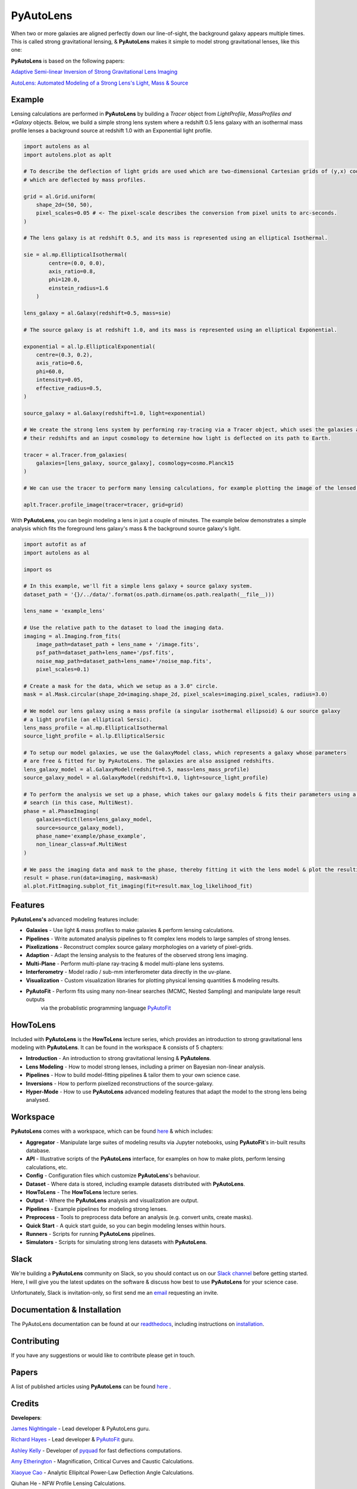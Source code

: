PyAutoLens
==========

When two or more galaxies are aligned perfectly down our line-of-sight, the background galaxy appears multiple times. This is called strong gravitational lensing, & **PyAutoLens** makes it simple to model strong gravitational lenses, like this one:

.. image:: https://raw.githubusercontent.com/Jammy2211/PyAutoLens/master/gitimage.png
  :width: 400
  :alt: Alternative text

**PyAutoLens** is based on the following papers:

`Adaptive Semi-linear Inversion of Strong Gravitational Lens Imaging <https://arxiv.org/abs/1412.7436>`_

`AutoLens: Automated Modeling of a Strong Lens's Light, Mass & Source <https://arxiv.org/abs/1708.07377>`_

Example
-------

Lensing calculations are performed in **PyAutoLens** by building a *Tracer* object from *LightProfile*, *MassProfiles
and *Galaxy* objects. Below, we build a simple strong lens system where a redshift 0.5 lens galaxy with an isothermal
mass profile lenses a background source at redshift 1.0 with an Exponential light profile.

.. code-block:: python

    import autolens as al
    import autolens.plot as aplt

    # To describe the deflection of light grids are used which are two-dimensional Cartesian grids of (y,x) coordinates
    # which are deflected by mass profiles.

    grid = al.Grid.uniform(
        shape_2d=(50, 50),
        pixel_scales=0.05 # <- The pixel-scale describes the conversion from pixel units to arc-seconds.
    )

    # The lens galaxy is at redshift 0.5, and its mass is represented using an elliptical Isothermal.

    sie = al.mp.EllipticalIsothermal(
            centre=(0.0, 0.0),
            axis_ratio=0.8,
            phi=120.0,
            einstein_radius=1.6
        )

    lens_galaxy = al.Galaxy(redshift=0.5, mass=sie)

    # The source galaxy is at redshift 1.0, and its mass is represented using an elliptical Exponential.

    exponential = al.lp.EllipticalExponential(
        centre=(0.3, 0.2),
        axis_ratio=0.6,
        phi=60.0,
        intensity=0.05,
        effective_radius=0.5,
    )

    source_galaxy = al.Galaxy(redshift=1.0, light=exponential)

    # We create the strong lens system by performing ray-tracing via a Tracer object, which uses the galaxies above,
    # their redshifts and an input cosmology to determine how light is deflected on its path to Earth.

    tracer = al.Tracer.from_galaxies(
        galaxies=[lens_galaxy, source_galaxy], cosmology=cosmo.Planck15
    )

    # We can use the tracer to perform many lensing calculations, for example plotting the image of the lensed source.

    aplt.Tracer.profile_image(tracer=tracer, grid=grid)

With **PyAutoLens**, you can begin modeling a lens in just a couple of minutes. The example below demonstrates a simple
analysis which fits the foreground lens galaxy's mass & the background source galaxy's light.

.. code-block:: python

    import autofit as af
    import autolens as al

    import os

    # In this example, we'll fit a simple lens galaxy + source galaxy system.
    dataset_path = '{}/../data/'.format(os.path.dirname(os.path.realpath(__file__)))

    lens_name = 'example_lens'

    # Use the relative path to the dataset to load the imaging data.
    imaging = al.Imaging.from_fits(
        image_path=dataset_path + lens_name + '/image.fits',
        psf_path=dataset_path+lens_name+'/psf.fits',
        noise_map_path=dataset_path+lens_name+'/noise_map.fits',
        pixel_scales=0.1)

    # Create a mask for the data, which we setup as a 3.0" circle.
    mask = al.Mask.circular(shape_2d=imaging.shape_2d, pixel_scales=imaging.pixel_scales, radius=3.0)

    # We model our lens galaxy using a mass profile (a singular isothermal ellipsoid) & our source galaxy
    # a light profile (an elliptical Sersic).
    lens_mass_profile = al.mp.EllipticalIsothermal
    source_light_profile = al.lp.EllipticalSersic

    # To setup our model galaxies, we use the GalaxyModel class, which represents a galaxy whose parameters
    # are free & fitted for by PyAutoLens. The galaxies are also assigned redshifts.
    lens_galaxy_model = al.GalaxyModel(redshift=0.5, mass=lens_mass_profile)
    source_galaxy_model = al.GalaxyModel(redshift=1.0, light=source_light_profile)

    # To perform the analysis we set up a phase, which takes our galaxy models & fits their parameters using a non-linear
    # search (in this case, MultiNest).
    phase = al.PhaseImaging(
        galaxies=dict(lens=lens_galaxy_model,
        source=source_galaxy_model),
        phase_name='example/phase_example',
        non_linear_class=af.MultiNest
    )

    # We pass the imaging data and mask to the phase, thereby fitting it with the lens model & plot the resulting fit.
    result = phase.run(data=imaging, mask=mask)
    al.plot.FitImaging.subplot_fit_imaging(fit=result.max_log_likelihood_fit)

Features
--------

**PyAutoLens's** advanced modeling features include:

- **Galaxies** - Use light & mass profiles to make galaxies & perform lensing calculations.
- **Pipelines** - Write automated analysis pipelines to fit complex lens models to large samples of strong lenses.
- **Pixelizations** - Reconstruct complex source galaxy morphologies on a variety of pixel-grids.
- **Adaption** - Adapt the lensing analysis to the features of the observed strong lens imaging.
- **Multi-Plane** - Perform multi-plane ray-tracing & model multi-plane lens systems.
- **Interferometry** - Model radio / sub-mm interferometer data directly in the uv-plane.
- **Visualization** - Custom visualization libraries for plotting physical lensing quantities & modeling results.
- **PyAutoFit** - Perform fits using many non-linear searches (MCMC, Nested Sampling) and manipulate large result outputs
                  via the probablistic programming language `PyAutoFit <https://github.com/rhayes777/PyAutoFit>`_

HowToLens
---------

Included with **PyAutoLens** is the **HowToLens** lecture series, which provides an introduction to strong gravitational lens modeling with **PyAutoLens**. It can be found in the workspace & consists of 5 chapters:

- **Introduction** - An introduction to strong gravitational lensing & **PyAutolens**.
- **Lens Modeling** - How to model strong lenses, including a primer on Bayesian non-linear analysis.
- **Pipelines** - How to build model-fitting pipelines & tailor them to your own science case.
- **Inversions** - How to perform pixelized reconstructions of the source-galaxy.
- **Hyper-Mode** - How to use **PyAutoLens** advanced modeling features that adapt the model to the strong lens being analysed.

Workspace
---------

**PyAutoLens** comes with a workspace, which can be found `here <https://github.com/Jammy2211/autolens_workspace>`_ & which includes:

- **Aggregator** - Manipulate large suites of modeling results via Jupyter notebooks, using **PyAutoFit**'s in-built results database.
- **API** - Illustrative scripts of the **PyAutoLens** interface, for examples on how to make plots, perform lensing calculations, etc.
- **Config** - Configuration files which customize **PyAutoLens**'s behaviour.
- **Dataset** - Where data is stored, including example datasets distributed with **PyAutoLens**.
- **HowToLens** - The **HowToLens** lecture series.
- **Output** - Where the **PyAutoLens** analysis and visualization are output.
- **Pipelines** - Example pipelines for modeling strong lenses.
- **Preprocess** - Tools to preprocess data before an analysis (e.g. convert units, create masks).
- **Quick Start** - A quick start guide, so you can begin modeling lenses within hours.
- **Runners** - Scripts for running **PyAutoLens** pipelines.
- **Simulators** - Scripts for simulating strong lens datasets with **PyAutoLens**.

Slack
-----

We're building a **PyAutoLens** community on Slack, so you should contact us on our `Slack channel <https://pyautolens.slack.com/>`_ before getting started. Here, I will give you the latest updates on the software & discuss how best to use **PyAutoLens** for your science case.

Unfortunately, Slack is invitation-only, so first send me an `email <https://github.com/Jammy2211>`_ requesting an invite.

Documentation & Installation
----------------------------

The PyAutoLens documentation can be found at our `readthedocs  <https://pyautolens.readthedocs.io/en/master>`_,
including instructions on `installation <https://pyautolens.readthedocs.io/en/master/installation.html>`_.

Contributing
------------

If you have any suggestions or would like to contribute please get in touch.

Papers
------

A list of published articles using **PyAutoLens** can be found `here <https://pyautolens.readthedocs.io/en/master/papers.html>`_ .

Credits
-------

**Developers**:

`James Nightingale <https://github.com/Jammy2211>`_ - Lead developer & PyAutoLens guru.

`Richard Hayes <https://github.com/rhayes777>`_ - Lead developer & `PyAutoFit <https://github.com/rhayes777/PyAutoFit>`_ guru.

`Ashley Kelly <https://github.com/AshKelly>`_ - Developer of `pyquad <https://github.com/AshKelly/pyquad>`_ for fast deflections computations.

`Amy Etherington <https://github.com/amyetherington>`_ - Magnification, Critical Curves and Caustic Calculations.

`Xiaoyue Cao <https://github.com/caoxiaoyue>`_ - Analytic Ellipitcal Power-Law Deflection Angle Calculations.

Qiuhan He  - NFW Profile Lensing Calculations.

`Nan Li <https://github.com/linan7788626>`_ - Docker integration & support.

**Code Donors**:

`Andrew Robertson <https://github.com/Andrew-Robertson>`_ - Critical curve & caustic calculations.

Mattia Negrello - Visibility models in the uv-plane via direct Fourier transforms.

`Andrea Enia <https://github.com/AndreaEnia>`_ - Voronoi source-plane plotting tools.

`Aristeidis Amvrosiadis <https://github.com/Sketos>`_ - ALMA imaging data loading.

Conor O'Riordan  - Broken Power-Law mass profile.
